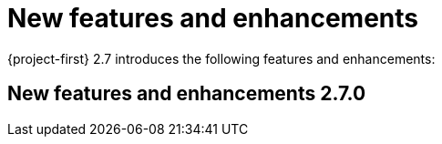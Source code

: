
[id="new-features-and-enhancements-2-7_{context}"]
= New features and enhancements

{project-first} 2.7 introduces the following features and enhancements:


[id="new-features-and-enhancements-2-7-0_{context}"]
== New features and enhancements 2.7.0
